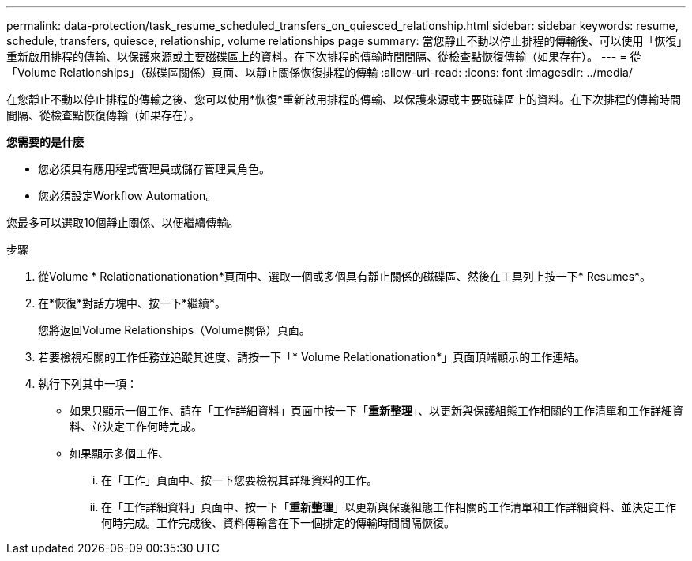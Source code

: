 ---
permalink: data-protection/task_resume_scheduled_transfers_on_quiesced_relationship.html 
sidebar: sidebar 
keywords: resume, schedule, transfers, quiesce, relationship, volume relationships page 
summary: 當您靜止不動以停止排程的傳輸後、可以使用「恢復」重新啟用排程的傳輸、以保護來源或主要磁碟區上的資料。在下次排程的傳輸時間間隔、從檢查點恢復傳輸（如果存在）。 
---
= 從「Volume Relationships」（磁碟區關係）頁面、以靜止關係恢復排程的傳輸
:allow-uri-read: 
:icons: font
:imagesdir: ../media/


[role="lead"]
在您靜止不動以停止排程的傳輸之後、您可以使用*恢復*重新啟用排程的傳輸、以保護來源或主要磁碟區上的資料。在下次排程的傳輸時間間隔、從檢查點恢復傳輸（如果存在）。

*您需要的是什麼*

* 您必須具有應用程式管理員或儲存管理員角色。
* 您必須設定Workflow Automation。


您最多可以選取10個靜止關係、以便繼續傳輸。

.步驟
. 從Volume * Relationationationation*頁面中、選取一個或多個具有靜止關係的磁碟區、然後在工具列上按一下* Resumes*。
. 在*恢復*對話方塊中、按一下*繼續*。
+
您將返回Volume Relationships（Volume關係）頁面。

. 若要檢視相關的工作任務並追蹤其進度、請按一下「* Volume Relationationation*」頁面頂端顯示的工作連結。
. 執行下列其中一項：
+
** 如果只顯示一個工作、請在「工作詳細資料」頁面中按一下「*重新整理*」、以更新與保護組態工作相關的工作清單和工作詳細資料、並決定工作何時完成。
** 如果顯示多個工作、
+
... 在「工作」頁面中、按一下您要檢視其詳細資料的工作。
... 在「工作詳細資料」頁面中、按一下「*重新整理*」以更新與保護組態工作相關的工作清單和工作詳細資料、並決定工作何時完成。工作完成後、資料傳輸會在下一個排定的傳輸時間間隔恢復。





